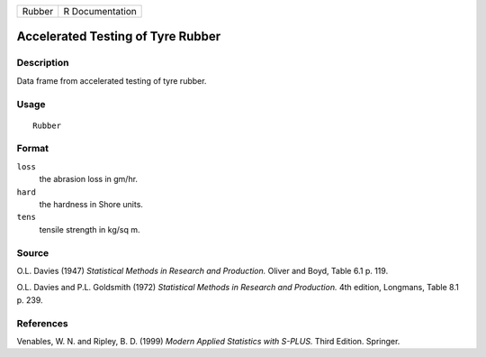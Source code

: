 +--------+-----------------+
| Rubber | R Documentation |
+--------+-----------------+

Accelerated Testing of Tyre Rubber
----------------------------------

Description
~~~~~~~~~~~

Data frame from accelerated testing of tyre rubber.

Usage
~~~~~

::

    Rubber

Format
~~~~~~

``loss``
    the abrasion loss in gm/hr.

``hard``
    the hardness in Shore units.

``tens``
    tensile strength in kg/sq m.

Source
~~~~~~

O.L. Davies (1947) *Statistical Methods in Research and Production.*
Oliver and Boyd, Table 6.1 p. 119.

O.L. Davies and P.L. Goldsmith (1972) *Statistical Methods in Research
and Production.* 4th edition, Longmans, Table 8.1 p. 239.

References
~~~~~~~~~~

Venables, W. N. and Ripley, B. D. (1999) *Modern Applied Statistics with
S-PLUS.* Third Edition. Springer.
